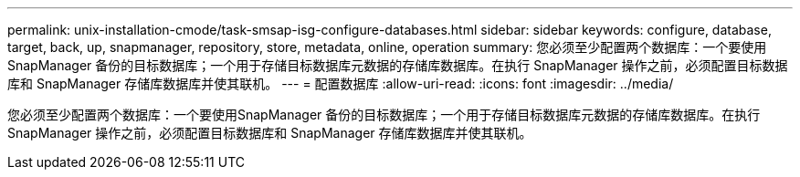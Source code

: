 ---
permalink: unix-installation-cmode/task-smsap-isg-configure-databases.html 
sidebar: sidebar 
keywords: configure, database, target, back, up, snapmanager, repository, store, metadata, online, operation 
summary: 您必须至少配置两个数据库：一个要使用SnapManager 备份的目标数据库；一个用于存储目标数据库元数据的存储库数据库。在执行 SnapManager 操作之前，必须配置目标数据库和 SnapManager 存储库数据库并使其联机。 
---
= 配置数据库
:allow-uri-read: 
:icons: font
:imagesdir: ../media/


[role="lead"]
您必须至少配置两个数据库：一个要使用SnapManager 备份的目标数据库；一个用于存储目标数据库元数据的存储库数据库。在执行 SnapManager 操作之前，必须配置目标数据库和 SnapManager 存储库数据库并使其联机。
